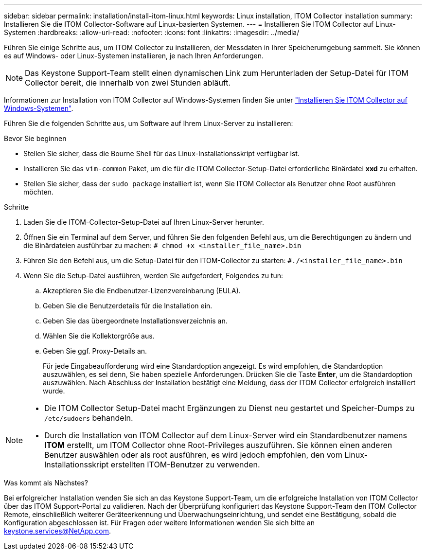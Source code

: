 ---
sidebar: sidebar 
permalink: installation/install-itom-linux.html 
keywords: Linux installation, ITOM Collector installation 
summary: Installieren Sie die ITOM Collector-Software auf Linux-basierten Systemen. 
---
= Installieren Sie ITOM Collector auf Linux-Systemen
:hardbreaks:
:allow-uri-read: 
:nofooter: 
:icons: font
:linkattrs: 
:imagesdir: ../media/


[role="lead"]
Führen Sie einige Schritte aus, um ITOM Collector zu installieren, der Messdaten in Ihrer Speicherumgebung sammelt. Sie können es auf Windows- oder Linux-Systemen installieren, je nach Ihren Anforderungen.


NOTE: Das Keystone Support-Team stellt einen dynamischen Link zum Herunterladen der Setup-Datei für ITOM Collector bereit, die innerhalb von zwei Stunden abläuft.

Informationen zur Installation von ITOM Collector auf Windows-Systemen finden Sie unter link:../installation/install-itom-windows.html["Installieren Sie ITOM Collector auf Windows-Systemen"].

Führen Sie die folgenden Schritte aus, um Software auf Ihrem Linux-Server zu installieren:

.Bevor Sie beginnen
* Stellen Sie sicher, dass die Bourne Shell für das Linux-Installationsskript verfügbar ist.
* Installieren Sie das `vim-common` Paket, um die für die ITOM Collector-Setup-Datei erforderliche Binärdatei *xxd* zu erhalten.
* Stellen Sie sicher, dass der `sudo package` installiert ist, wenn Sie ITOM Collector als Benutzer ohne Root ausführen möchten.


.Schritte
. Laden Sie die ITOM-Collector-Setup-Datei auf Ihren Linux-Server herunter.
. Öffnen Sie ein Terminal auf dem Server, und führen Sie den folgenden Befehl aus, um die Berechtigungen zu ändern und die Binärdateien ausführbar zu machen:
`# chmod +x <installer_file_name>.bin`
. Führen Sie den Befehl aus, um die Setup-Datei für den ITOM-Collector zu starten:
`#./<installer_file_name>.bin`
. Wenn Sie die Setup-Datei ausführen, werden Sie aufgefordert, Folgendes zu tun:
+
.. Akzeptieren Sie die Endbenutzer-Lizenzvereinbarung (EULA).
.. Geben Sie die Benutzerdetails für die Installation ein.
.. Geben Sie das übergeordnete Installationsverzeichnis an.
.. Wählen Sie die Kollektorgröße aus.
.. Geben Sie ggf. Proxy-Details an.
+
Für jede Eingabeaufforderung wird eine Standardoption angezeigt. Es wird empfohlen, die Standardoption auszuwählen, es sei denn, Sie haben spezielle Anforderungen. Drücken Sie die Taste *Enter*, um die Standardoption auszuwählen. Nach Abschluss der Installation bestätigt eine Meldung, dass der ITOM Collector erfolgreich installiert wurde.





[NOTE]
====
* Die ITOM Collector Setup-Datei macht Ergänzungen zu Dienst neu gestartet und Speicher-Dumps zu `/etc/sudoers` behandeln.
* Durch die Installation von ITOM Collector auf dem Linux-Server wird ein Standardbenutzer namens *ITOM* erstellt, um ITOM Collector ohne Root-Privileges auszuführen. Sie können einen anderen Benutzer auswählen oder als root ausführen, es wird jedoch empfohlen, den vom Linux-Installationsskript erstellten ITOM-Benutzer zu verwenden.


====
.Was kommt als Nächstes?
Bei erfolgreicher Installation wenden Sie sich an das Keystone Support-Team, um die erfolgreiche Installation von ITOM Collector über das ITOM Support-Portal zu validieren. Nach der Überprüfung konfiguriert das Keystone Support-Team den ITOM Collector Remote, einschließlich weiterer Geräteerkennung und Überwachungseinrichtung, und sendet eine Bestätigung, sobald die Konfiguration abgeschlossen ist. Für Fragen oder weitere Informationen wenden Sie sich bitte an keystone.services@NetApp.com.
